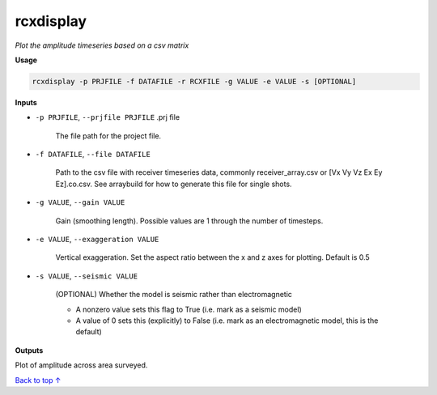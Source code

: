 rcxdisplay
#########################

*Plot the amplitude timeseries based on a csv matrix*

**Usage**

.. code-block:: bash

    rcxdisplay -p PRJFILE -f DATAFILE -r RCXFILE -g VALUE -e VALUE -s [OPTIONAL]


**Inputs**

* ``-p PRJFILE``, ``--prjfile PRJFILE`` .prj file

    The file path for the project file.

* ``-f DATAFILE``, ``--file DATAFILE``

    Path to the csv file with receiver timeseries data,
    commonly receiver_array.csv or [Vx Vy Vz Ex Ey Ez].co.csv. See arraybuild for how to generate this file for single shots.

* ``-g VALUE``, ``--gain VALUE``

    Gain (smoothing length). Possible values are 1 through the number of timesteps.

* ``-e VALUE``, ``--exaggeration VALUE``

    Vertical exaggeration. Set the aspect ratio between the x and z axes for
    plotting. Default is 0.5

* ``-s VALUE``, ``--seismic VALUE``

    (OPTIONAL) Whether the model is seismic rather than electromagnetic

    * A nonzero value sets this flag to True (i.e. mark as a seismic model)
    * A value of 0 sets this (explicitly) to False (i.e. mark as an electromagnetic
      model, this is the default)


**Outputs**

Plot of amplitude across area surveyed.


`Back to top ↑ <#top>`_
